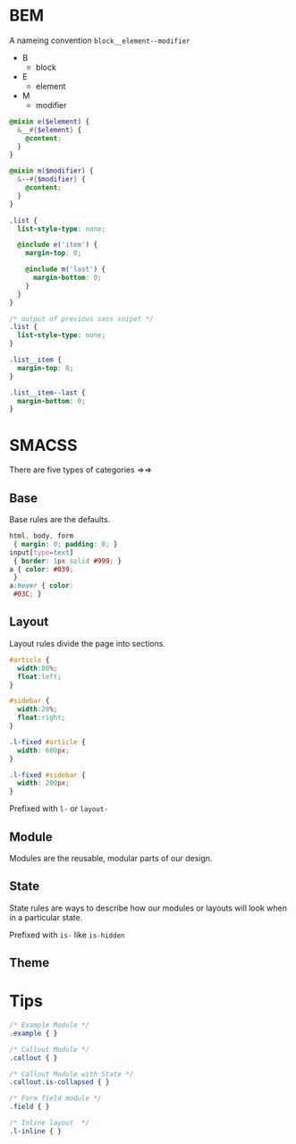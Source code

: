 * BEM
A nameing convention =block__element--modifier=
- B
  + block
- E
  + element
- M
  + modifier

#+BEGIN_SRC scss
  @mixin e($element) {
    &__#{$element} {
      @content;
    }
  }

  @mixin m($modifier) {
    &--#{$modifier} {
      @content;
    }
  }

  .list {
    list-style-type: none;

    @include e('item') {
      margin-top: 0;

      @include m('last') {
        margin-bottom: 0;
      }
    }
  }
#+END_SRC

#+BEGIN_SRC css
  /* output of previous sass snipet */
  .list {
    list-style-type: none;
  }

  .list__item {
    margin-top: 0;
  }

  .list__item--last {
    margin-bottom: 0;
  }

#+END_SRC

* SMACSS
There are five types of categories =>=>

** Base
Base rules are the defaults.
#+BEGIN_SRC css
html, body, form
 { margin: 0; padding: 0; }
input[type=text]
 { border: 1px solid #999; }
a { color: #039;
 }
a:hover { color:
 #03C; }
#+END_SRC

** Layout
Layout rules divide the page into sections.    
#+BEGIN_SRC css
  #article {
    width:80%;
    float:left;
  }

  #sidebar {
    width:20%;
    float:right;
  }

  .l-fixed #article {
    width: 600px;
  }

  .l-fixed #sidebar {
    width: 200px;
  }
#+END_SRC
Prefixed with =l-= or =layout-=

** Module
Modules are the reusable, modular parts of our design. 

** State
State rules are ways to describe how our modules or layouts will
look when in a particular state. 

Prefixed with =is-= like =is-hidden=

** Theme

* Tips
#+BEGIN_SRC css
/* Example Module */
.example { }

/* Callout Module */
.callout { }

/* Callout Module with State */
.callout.is-collapsed { }

/* Form field module */
.field { }

/* Inline layout  */
.l-inline { }
#+END_SRC
